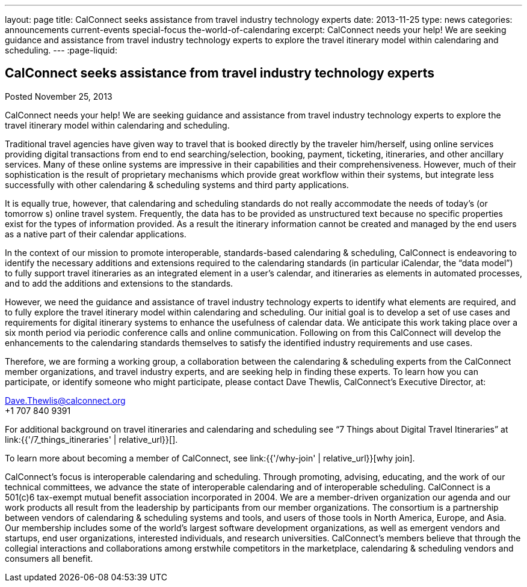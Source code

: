 ---
layout: page
title: CalConnect seeks assistance from travel industry technology experts
date: 2013-11-25
type: news
categories: announcements current-events special-focus the-world-of-calendaring
excerpt: CalConnect needs your help! We are seeking guidance and assistance from travel industry technology experts to explore the travel itinerary model within calendaring and scheduling.
---
:page-liquid:

== CalConnect seeks assistance from travel industry technology experts

Posted November 25, 2013

CalConnect needs your help! We are seeking guidance and assistance from travel industry technology experts to explore the travel itinerary model within calendaring and scheduling.

Traditional travel agencies have given way to travel that is booked directly by the traveler him/herself, using online services providing digital transactions from end to end  searching/selection, booking, payment, ticketing, itineraries, and other ancillary services. Many of these online systems are impressive in their capabilities and their comprehensiveness. However, much of their sophistication is the result of proprietary mechanisms which provide great workflow within their systems, but integrate less successfully with other calendaring & scheduling systems and third party applications.

It is equally true, however, that calendaring and scheduling standards do not really accommodate the needs of today's (or tomorrow s) online travel system. Frequently, the data has to be provided as unstructured text because no specific properties exist for the types of information provided. As a result the itinerary information cannot be created and managed by the end users as a native part of their calendar applications.

In the context of our mission to promote interoperable, standards-based calendaring & scheduling, CalConnect is endeavoring to identify the necessary additions and extensions required to the calendaring standards (in particular iCalendar, the "`data model`") to fully support travel itineraries as an integrated element in a user's calendar, and itineraries as elements in automated processes, and to add the additions and extensions to the standards.

However, we need the guidance and assistance of travel industry technology experts to identify what elements are required, and to fully explore the travel itinerary model within calendaring and scheduling. Our initial goal is to develop a set of use cases and requirements for digital itinerary systems to enhance the usefulness of calendar data. We anticipate this work taking place over a six month period via periodic conference calls and online communication. Following on from this CalConnect will develop the enhancements to the calendaring standards themselves to satisfy the identified industry requirements and use cases.

Therefore, we are forming a working group, a collaboration between the calendaring & scheduling experts from the CalConnect member organizations, and travel industry experts, and are seeking help in finding these experts. To learn how you can participate, or identify someone who might participate, please contact Dave Thewlis, CalConnect's Executive Director, at:

mailto:Dave.Thewlis@calconnect.org[Dave.Thewlis@calconnect.org] +
+1 707 840 9391

For additional background on travel itineraries and calendaring and scheduling see "`7 Things about Digital Travel Itineraries`" at link:{{'/7_things_itineraries' | relative_url}}[].

To learn more about becoming a member of CalConnect, see link:{{'/why-join' | relative_url}}[why join].

CalConnect's focus is interoperable calendaring and scheduling. Through promoting, advising, educating, and the work of our technical committees, we advance the state of interoperable calendaring and of interoperable scheduling. CalConnect is a 501(c)6 tax-exempt mutual benefit association incorporated in 2004. We are a member-driven organization  our agenda and our work products all result from the leadership by participants from our member organizations. The consortium is a partnership between vendors of calendaring & scheduling systems and tools, and users of those tools in North America, Europe, and Asia. Our membership includes some of the world's largest software development organizations, as well as emergent vendors and startups, end user organizations, interested individuals, and research universities. CalConnect's members believe that through the collegial interactions and collaborations among erstwhile competitors in the marketplace, calendaring & scheduling vendors and consumers all benefit.


